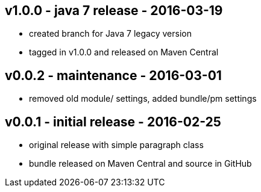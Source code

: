 v1.0.0 - java 7 release - 2016-03-19
------------------------------------
* created branch for Java 7 legacy version
* tagged in v1.0.0 and released on Maven Central


v0.0.2 - maintenance - 2016-03-01
---------------------------------
* removed old module/ settings, added bundle/pm settings


v0.0.1 - initial release - 2016-02-25
-------------------------------------
* original release with simple paragraph class
* bundle released on Maven Central and source in GitHub
